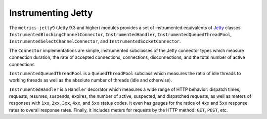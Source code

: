 .. _manual-jetty:

###################
Instrumenting Jetty
###################

The ``metrics-jetty9`` (Jetty 9.3 and higher) modules provides a set of instrumented equivalents of Jetty_ classes:
``InstrumentedBlockingChannelConnector``, ``InstrumentedHandler``, ``InstrumentedQueuedThreadPool``,
``InstrumentedSelectChannelConnector``, and ``InstrumentedSocketConnector``.

.. _Jetty: https://www.eclipse.org/jetty/

The ``Connector`` implementations are simple, instrumented subclasses of the Jetty connector types
which measure connection duration, the rate of accepted connections, connections, disconnections,
and the total number of active connections.

``InstrumentedQueuedThreadPool`` is a ``QueuedThreadPool`` subclass which measures the ratio of idle
threads to working threads as well as the absolute number of threads (idle and otherwise).

``InstrumentedHandler`` is a ``Handler`` decorator which measures a wide range of HTTP behavior:
dispatch times, requests, resumes, suspends, expires, the number of active, suspected, and
dispatched requests, as well as meters of responses with ``1xx``, ``2xx``, ``3xx``, ``4xx``, and
``5xx`` status codes. It even has gauges for the ratios of ``4xx`` and ``5xx`` response rates to
overall response rates. Finally, it includes meters for requests by the HTTP method: ``GET``,
``POST``, etc.
